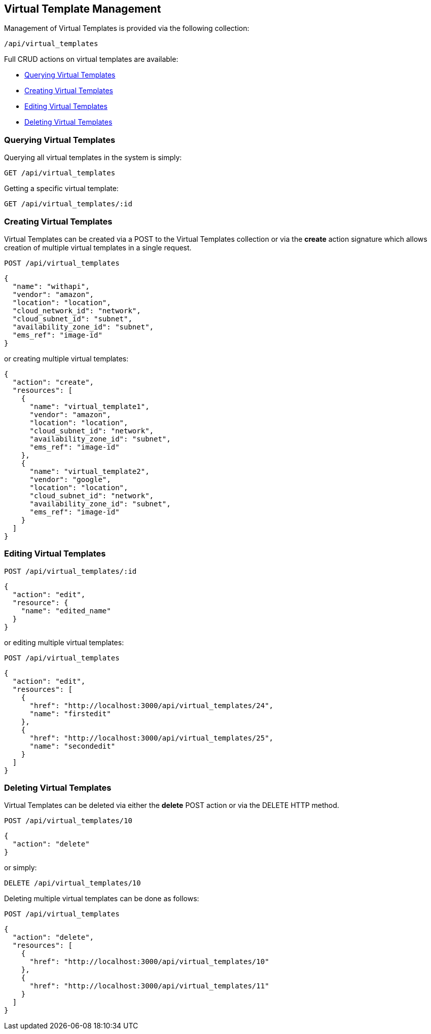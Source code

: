 [[virtual-template-requests]]
== Virtual Template Management

Management of Virtual Templates is provided via the following collection:

[source, data]
----
/api/virtual_templates
----

Full CRUD actions on virtual templates are available:

* link:#querying-virtual-templates[Querying Virtual Templates]
* link:#creating-virtual-templates[Creating Virtual Templates]
* link:#editing-virtual-templates[Editing Virtual Templates]
* link:#deleting-virtual-templates[Deleting Virtual Templates]

[[querying-virtual-templates]]
=== Querying Virtual Templates

Querying all virtual templates in the system is simply:

----
GET /api/virtual_templates
----

Getting a specific virtual template:

----
GET /api/virtual_templates/:id
----

[[creating-virtual-templates]]
=== Creating Virtual Templates

Virtual Templates can be created via a POST to the Virtual Templates collection or via the *create* action
signature which allows creation of multiple virtual templates in a single request.

----
POST /api/virtual_templates
----

[source,json]
----
{
  "name": "withapi",
  "vendor": "amazon",
  "location": "location",
  "cloud_network_id": "network",
  "cloud_subnet_id": "subnet",
  "availability_zone_id": "subnet",
  "ems_ref": "image-id"
}
----

or creating multiple virtual templates:

[source,json]
----
{
  "action": "create",
  "resources": [
    {
      "name": "virtual_template1",
      "vendor": "amazon",
      "location": "location",
      "cloud_subnet_id": "network",
      "availability_zone_id": "subnet",
      "ems_ref": "image-id"
    },
    {
      "name": "virtual_template2",
      "vendor": "google",
      "location": "location",
      "cloud_subnet_id": "network",
      "availability_zone_id": "subnet",
      "ems_ref": "image-id"
    }
  ]
}
----

[[editing-virtual-templates]]
=== Editing Virtual Templates

----
POST /api/virtual_templates/:id
----

[source,json]
----
{
  "action": "edit",
  "resource": {
    "name": "edited_name"
  }
}
----

or editing multiple virtual templates:

----
POST /api/virtual_templates
----

[source,json]
----
{
  "action": "edit",
  "resources": [
    {
      "href": "http://localhost:3000/api/virtual_templates/24",
      "name": "firstedit"
    },
    {
      "href": "http://localhost:3000/api/virtual_templates/25",
      "name": "secondedit"
    }
  ]
}
----

[[deleting-virtual-templates]]
=== Deleting Virtual Templates

Virtual Templates can be deleted via either the *delete* POST action or via the DELETE HTTP method.

----
POST /api/virtual_templates/10
----

[source,json]
----
{
  "action": "delete"
}
----

or simply:

----
DELETE /api/virtual_templates/10
----

Deleting multiple virtual templates can be done as follows:

----
POST /api/virtual_templates
----

[source,json]
----
{
  "action": "delete",
  "resources": [
    {
      "href": "http://localhost:3000/api/virtual_templates/10"
    },
    {
      "href": "http://localhost:3000/api/virtual_templates/11"
    }
  ]
}
----




